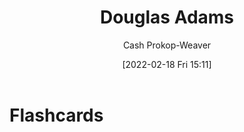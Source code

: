 :PROPERTIES:
:ID:       c9129417-aebc-45da-869d-39024b2c0352
:LAST_MODIFIED: [2023-09-05 Tue 20:15]
:END:
#+title: Douglas Adams
#+hugo_custom_front_matter: :slug "c9129417-aebc-45da-869d-39024b2c0352"
#+author: Cash Prokop-Weaver
#+date: [2022-02-18 Fri 15:11]
#+filetags: :person:

* Flashcards
:PROPERTIES:
:ANKI_DECK: Default
:END:


